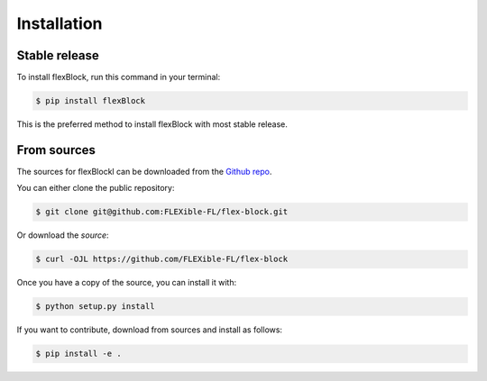 .. highlight:: shell

============
Installation
============


Stable release
--------------

To install flexBlock, run this command in your terminal:

.. code-block:: console

    $ pip install flexBlock

This is the preferred method to install flexBlock with most stable release.


From sources
------------

The sources for flexBlockl can be downloaded from the `Github repo`_.

You can either clone the public repository:

.. code-block:: console

    $ git clone git@github.com:FLEXible-FL/flex-block.git

Or download the `source`:

.. code-block:: console

    $ curl -OJL https://github.com/FLEXible-FL/flex-block

Once you have a copy of the source, you can install it with:

.. code-block:: console

    $ python setup.py install

If you want to contribute, download from sources and install as follows:

.. code-block:: console

    $ pip install -e .

.. _Github repo: https://github.com/FLEXible-FL/flex-block